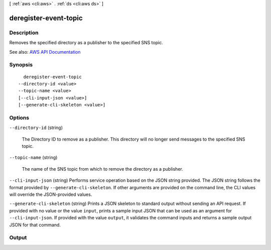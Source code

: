 [ :ref:`aws <cli:aws>` . :ref:`ds <cli:aws ds>` ]

.. _cli:aws ds deregister-event-topic:


**********************
deregister-event-topic
**********************



===========
Description
===========



Removes the specified directory as a publisher to the specified SNS topic.



See also: `AWS API Documentation <https://docs.aws.amazon.com/goto/WebAPI/ds-2015-04-16/DeregisterEventTopic>`_


========
Synopsis
========

::

    deregister-event-topic
  --directory-id <value>
  --topic-name <value>
  [--cli-input-json <value>]
  [--generate-cli-skeleton <value>]




=======
Options
=======

``--directory-id`` (string)


  The Directory ID to remove as a publisher. This directory will no longer send messages to the specified SNS topic.

  

``--topic-name`` (string)


  The name of the SNS topic from which to remove the directory as a publisher.

  

``--cli-input-json`` (string)
Performs service operation based on the JSON string provided. The JSON string follows the format provided by ``--generate-cli-skeleton``. If other arguments are provided on the command line, the CLI values will override the JSON-provided values.

``--generate-cli-skeleton`` (string)
Prints a JSON skeleton to standard output without sending an API request. If provided with no value or the value ``input``, prints a sample input JSON that can be used as an argument for ``--cli-input-json``. If provided with the value ``output``, it validates the command inputs and returns a sample output JSON for that command.



======
Output
======

